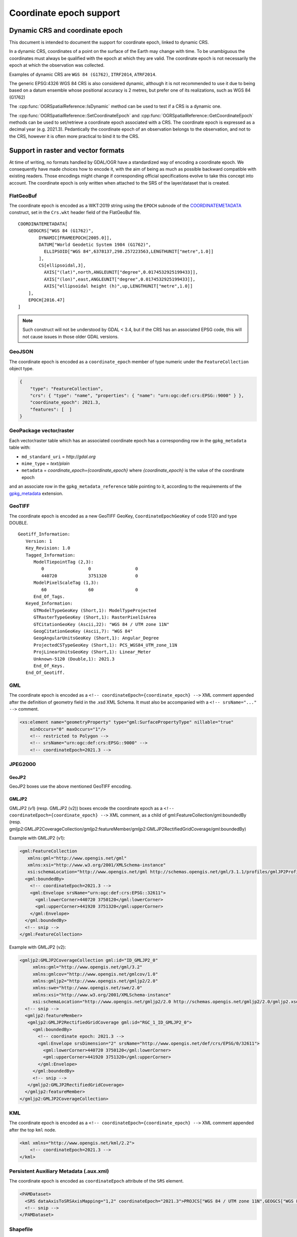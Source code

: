 .. _coordinate_epoch:

================================================================================
Coordinate epoch support
================================================================================

.. versionadded:: 3.4

Dynamic CRS and coordinate epoch
--------------------------------

This document is intended to document the support for coordinate epoch, linked
to dynamic CRS.

In a dynamic CRS, coordinates of a point on the surface of the Earth may
change with time. To be unambiguous the coordinates must always be qualified
with the epoch at which they are valid. The coordinate epoch is not necessarily
the epoch at which the observation was collected.

Examples of dynamic CRS are ``WGS 84 (G1762)``, ``ITRF2014``, ``ATRF2014``.

The generic EPSG:4326 WGS 84 CRS is also considered dynamic, although it is
not recommended to use it due to being based on a datum ensemble whose positional
accuracy is 2 metres, but prefer one of its realizations, such as WGS 84 (G1762)

The :cpp:func:`OGRSpatialReference::IsDynamic` method can be used to test if
a CRS is a dynamic one.

The :cpp:func:`OGRSpatialReference::SetCoordinateEpoch` and
:cpp:func:`OGRSpatialReference::GetCoordinateEpoch` methods can be used to
set/retrieve a coordinate epoch associated with a CRS. The coordinate epoch is
expressed as a decimal year (e.g. 2021.3).
Pedantically the coordinate epoch of an observation belongs to the
observation, and not to the CRS, however it is often more practical to
bind it to the CRS.

Support in raster and vector formats
------------------------------------

At time of writing, no formats handled by GDAL/OGR have a standardized way of
encoding a coordinate epoch. We consequently have made choices how to encode it,
with the aim of being as much as possible backward compatible with existing
readers. Those encodings might change if corresponding official specifications
evolve to take this concept into account.
The coordinate epoch is only written when attached to the SRS of the layer/dataset
that is created.

FlatGeoBuf
++++++++++

The coordinate epoch is encoded as a WKT:2019 string using the ``EPOCH`` subnode of the
`COORDINATEMETADATA <http://docs.opengeospatial.org/is/18-010r7/18-010r7.html#130>`__
construct, set in the ``Crs.wkt`` header field of the FlatGeoBuf file.

::

    COORDINATEMETADATA[
        GEOGCRS["WGS 84 (G1762)",
            DYNAMIC[FRAMEEPOCH[2005.0]],
            DATUM["World Geodetic System 1984 (G1762)",
              ELLIPSOID["WGS 84",6378137,298.257223563,LENGTHUNIT["metre",1.0]]
            ],
            CS[ellipsoidal,3],
              AXIS["(lat)",north,ANGLEUNIT["degree",0.0174532925199433]],
              AXIS["(lon)",east,ANGLEUNIT["degree",0.0174532925199433]],
              AXIS["ellipsoidal height (h)",up,LENGTHUNIT["metre",1.0]]
        ],
        EPOCH[2016.47]
    ]


.. note:: Such construct will not be understood by GDAL < 3.4, but if the CRS has
          an associated EPSG code, this will not cause issues in those older
          GDAL versions.

GeoJSON
+++++++

The coordinate epoch is encoded as a  ``coordinate_epoch`` member of type numeric
under the ``FeatureCollection`` object type.

.. code-block:: json

    {
        "type": "FeatureCollection",
        "crs": { "type": "name", "properties": { "name": "urn:ogc:def:crs:EPSG::9000" } },
        "coordinate_epoch": 2021.3,
        "features": [  ]
    }

GeoPackage vector/raster
++++++++++++++++++++++++

Each vector/raster table which has an associated coordinate epoch has a corresponding
row in the ``gpkg_metadata`` table with:

- ``md_standard_uri`` = `http://gdal.org`
- ``mime_type`` = `text/plain`
- ``metadata`` = `coordinate_epoch={coordinate_epoch}` where `{coordinate_epoch}` is the value of the coordinate epoch

and an associate row in the ``gpkg_metadata_reference`` table pointing to it,
according to the requirements of the `gpkg_metadata <http://www.geopackage.org/spec130/index.html#extension_metadata>`__
extension.


GeoTIFF
+++++++

The coordinate epoch is encoded as a new GeoTIFF GeoKey, ``CoordinateEpochGeoKey``
of code 5120 and type DOUBLE.

::

    Geotiff_Information:
       Version: 1
       Key_Revision: 1.0
       Tagged_Information:
          ModelTiepointTag (2,3):
             0                 0                 0
             440720            3751320           0
          ModelPixelScaleTag (1,3):
             60                60                0
          End_Of_Tags.
       Keyed_Information:
          GTModelTypeGeoKey (Short,1): ModelTypeProjected
          GTRasterTypeGeoKey (Short,1): RasterPixelIsArea
          GTCitationGeoKey (Ascii,22): "WGS 84 / UTM zone 11N"
          GeogCitationGeoKey (Ascii,7): "WGS 84"
          GeogAngularUnitsGeoKey (Short,1): Angular_Degree
          ProjectedCSTypeGeoKey (Short,1): PCS_WGS84_UTM_zone_11N
          ProjLinearUnitsGeoKey (Short,1): Linear_Meter
          Unknown-5120 (Double,1): 2021.3
          End_Of_Keys.
       End_Of_Geotiff.


GML
+++

The coordinate epoch is encoded as a ``<!-- coordinateEpoch={coordinate_epoch} -->``
XML comment appended after the definition of geometry field in the .xsd XML Schema.
It must also be accompanied with a ``<!-- srsName="..." -->`` comment.

.. code-block:: xml

    <xs:element name="geometryProperty" type="gml:SurfacePropertyType" nillable="true"
        minOccurs="0" maxOccurs="1"/>
        <!-- restricted to Polygon -->
        <!-- srsName="urn:ogc:def:crs:EPSG::9000" -->
        <!-- coordinateEpoch=2021.3 -->


JPEG2000
++++++++

GeoJP2
******

GeoJP2 boxes use the above mentioned GeoTIFF encoding.

GMLJP2
******

GMLJP2 (v1) (resp. GMLJP2 (v2)) boxes encode the coordinate epoch as a
``<!-- coordinateEpoch={coordinate_epoch} -->`` XML comment, as a child of
gml:FeatureCollection/gml:boundedBy (resp.
gmljp2:GMLJP2CoverageCollection/gmljp2:featureMember/gmljp2:GMLJP2RectifiedGridCoverage/gml:boundedBy)

Example with GMLJP2 (v1):

.. code-block:: xml

    <gml:FeatureCollection
       xmlns:gml="http://www.opengis.net/gml"
       xmlns:xsi="http://www.w3.org/2001/XMLSchema-instance"
       xsi:schemaLocation="http://www.opengis.net/gml http://schemas.opengis.net/gml/3.1.1/profiles/gmlJP2Profile/1.0.0/gmlJP2Profile.xsd">
      <gml:boundedBy>
        <!-- coordinateEpoch=2021.3 -->
        <gml:Envelope srsName="urn:ogc:def:crs:EPSG::32611">
          <gml:lowerCorner>440720 3750120</gml:lowerCorner>
          <gml:upperCorner>441920 3751320</gml:upperCorner>
        </gml:Envelope>
      </gml:boundedBy>
      <!-- snip -->
    </gml:FeatureCollection>


Example with GMLJP2 (v2):

.. code-block:: xml

    <gmljp2:GMLJP2CoverageCollection gml:id="ID_GMLJP2_0"
         xmlns:gml="http://www.opengis.net/gml/3.2"
         xmlns:gmlcov="http://www.opengis.net/gmlcov/1.0"
         xmlns:gmljp2="http://www.opengis.net/gmljp2/2.0"
         xmlns:swe="http://www.opengis.net/swe/2.0"
         xmlns:xsi="http://www.w3.org/2001/XMLSchema-instance"
         xsi:schemaLocation="http://www.opengis.net/gmljp2/2.0 http://schemas.opengis.net/gmljp2/2.0/gmljp2.xsd">
      <!-- snip -->
      <gmljp2:featureMember>
       <gmljp2:GMLJP2RectifiedGridCoverage gml:id="RGC_1_ID_GMLJP2_0">
         <gml:boundedBy>
           <!-- coordinate epoch: 2021.3 -->
           <gml:Envelope srsDimension="2" srsName="http://www.opengis.net/def/crs/EPSG/0/32611">
             <gml:lowerCorner>440720 3750120</gml:lowerCorner>
             <gml:upperCorner>441920 3751320</gml:upperCorner>
           </gml:Envelope>
         </gml:boundedBy>
         <!-- snip -->
       </gmljp2:GMLJP2RectifiedGridCoverage>
      </gmljp2:featureMember>
    </gmljp2:GMLJP2CoverageCollection>


KML
+++

The coordinate epoch is encoded as a ``<!-- coordinateEpoch={coordinate_epoch} -->``
XML comment appended after the top ``kml`` node.

.. code-block:: xml

    <kml xmlns="http://www.opengis.net/kml/2.2">
        <!-- coordinateEpoch=2021.3 -->
    </kml>


Persistent Auxiliary Metadata (.aux.xml)
++++++++++++++++++++++++++++++++++++++++

The coordinate epoch is encoded as ``coordinateEpoch`` attribute of the ``SRS``
element.

.. code-block:: xml

    <PAMDataset>
      <SRS dataAxisToSRSAxisMapping="1,2" coordinateEpoch="2021.3">PROJCS["WGS 84 / UTM zone 11N",GEOGCS["WGS 84",DATUM["WGS_1984",SPHEROID["WGS 84",6378137,298.257223563,AUTHORITY["EPSG","7030"]],AUTHORITY["EPSG","6326"]],PRIMEM["Greenwich",0,AUTHORITY["EPSG","8901"]],UNIT["degree",0.0174532925199433,AUTHORITY["EPSG","9122"]],AUTHORITY["EPSG","4326"]],PROJECTION["Transverse_Mercator"],PARAMETER["latitude_of_origin",0],PARAMETER["central_meridian",-117],PARAMETER["scale_factor",0.9996],PARAMETER["false_easting",500000],PARAMETER["false_northing",0],UNIT["metre",1,AUTHORITY["EPSG","9001"]],AXIS["Easting",EAST],AXIS["Northing",NORTH],AUTHORITY["EPSG","32611"]]</SRS>
      <!-- snip -->
    </PAMDataset>

Shapefile
+++++++++

The coordinate epoch is encoded as a WKT:2019 string using the ``EPOCH`` subnode of the
`COORDINATEMETADATA <http://docs.opengeospatial.org/is/18-010r7/18-010r7.html#130>`__
construct, and put in a sidecar file of extension ``wkt2``. This file has
precedence over the ``prj`` sidecar file.

::

    COORDINATEMETADATA[
        GEOGCRS["WGS 84 (G1762)",
            DYNAMIC[FRAMEEPOCH[2005.0]],
            DATUM["World Geodetic System 1984 (G1762)",
              ELLIPSOID["WGS 84",6378137,298.257223563,LENGTHUNIT["metre",1.0]]
            ],
            CS[ellipsoidal,3],
              AXIS["(lat)",north,ANGLEUNIT["degree",0.0174532925199433]],
              AXIS["(lon)",east,ANGLEUNIT["degree",0.0174532925199433]],
              AXIS["ellipsoidal height (h)",up,LENGTHUNIT["metre",1.0]]
        ],
        EPOCH[2016.47]
    ]


GDAL VRT
++++++++

The coordinate epoch is encoded as ``coordinateEpoch`` attribute of the ``SRS``
element.

.. code-block:: xml

    <VRTDataset rasterXSize="20" rasterYSize="20">
      <SRS dataAxisToSRSAxisMapping="1,2" coordinateEpoch="2021.3">PROJCS["WGS 84 / UTM zone 11N",GEOGCS["WGS 84",DATUM["WGS_1984",SPHEROID["WGS 84",6378137,298.257223563,AUTHORITY["EPSG","7030"]],AUTHORITY["EPSG","6326"]],PRIMEM["Greenwich",0,AUTHORITY["EPSG","8901"]],UNIT["degree",0.0174532925199433,AUTHORITY["EPSG","9122"]],AUTHORITY["EPSG","4326"]],PROJECTION["Transverse_Mercator"],PARAMETER["latitude_of_origin",0],PARAMETER["central_meridian",-117],PARAMETER["scale_factor",0.9996],PARAMETER["false_easting",500000],PARAMETER["false_northing",0],UNIT["metre",1,AUTHORITY["EPSG","9001"]],AXIS["Easting",EAST],AXIS["Northing",NORTH],AUTHORITY["EPSG","32611"]]</SRS>
      <!-- snip -->
    </VRTDataset>



Support in utilities
--------------------

:program:`gdalinfo` and :program:`ogrinfo` report the coordinate epoch, when
attached to a dataset/layer SRS.

:program:`gdal_translate` and :program:`ogr2ogr` have a ``-a_coord_epoch`` option to be used
together with ``-a_srs``, and otherwise preserve the coordinate epoch in the output SRS
from the source SRS when no SRS related options are specified.

:program:`gdalwarp` preserves the coordinate epoch in the output SRS when appropriate.

